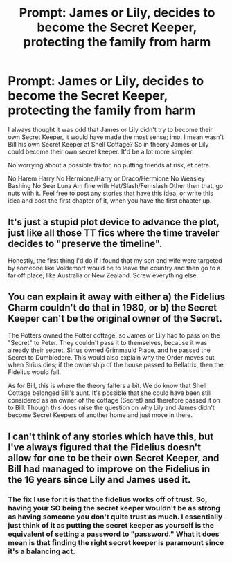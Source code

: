 #+TITLE: Prompt: James or Lily, decides to become the Secret Keeper, protecting the family from harm

* Prompt: James or Lily, decides to become the Secret Keeper, protecting the family from harm
:PROPERTIES:
:Author: SnarkyAndProud
:Score: 4
:DateUnix: 1551495994.0
:DateShort: 2019-Mar-02
:END:
I always thought it was odd that James or Lily didn't try to become their own Secret Keeper, it would have made the most sense; imo. I mean wasn't Bill his own Secret Keeper at Shell Cottage? So in theory James or Lily could become their own secret keeper. It'd be a lot more simpler.

No worrying about a possible traitor, no putting friends at risk, et cetra.

No Harem Harry No Hermione/Harry or Draco/Hermione No Weasley Bashing No Seer Luna Am fine with Het/Slash/Femslash Other then that, go nuts with it. Feel free to post any stories that have this idea, or write this idea and post the first chapter of it, when you have the first chapter up.


** It's just a stupid plot device to advance the plot, just like all those TT fics where the time traveler decides to "preserve the timeline".

Honestly, the first thing I'd do if I found that my son and wife were targeted by someone like Voldemort would be to leave the country and then go to a far off place, like Australia or New Zealand. Screw everything else.
:PROPERTIES:
:Author: avittamboy
:Score: 2
:DateUnix: 1551531440.0
:DateShort: 2019-Mar-02
:END:


** You can explain it away with either a) the Fidelius Charm couldn't do that in 1980, or b) the Secret Keeper can't be the original owner of the Secret.

The Potters owned the Potter cottage, so James or Lily had to pass on the "Secret" to Peter. They couldn't pass it to themselves, because it was already their secret. Sirius owned Grimmauld Place, and he passed the Secret to Dumbledore. This would also explain why the Order moves out when Sirius dies; if the ownership of the house passed to Bellatrix, then the Fidelius would fail.

As for Bill, this is where the theory falters a bit. We do know that Shell Cottage belonged Bill's aunt. It's possible that she could have been still considered as an owner of the cottage (Secret) and therefore passed it on to Bill. Though this does raise the question on why Lily and James didn't become Secret Keepers of another home and just move in there.
:PROPERTIES:
:Author: AutumnSouls
:Score: 4
:DateUnix: 1551499678.0
:DateShort: 2019-Mar-02
:END:


** I can't think of any stories which have this, but I've always figured that the Fidelius doesn't allow for one to be their own Secret Keeper, and Bill had managed to improve on the Fidelius in the 16 years since Lily and James used it.
:PROPERTIES:
:Author: CalculusWarrior
:Score: 2
:DateUnix: 1551499482.0
:DateShort: 2019-Mar-02
:END:

*** The fix I use for it is that the fidelius works off of trust. So, having your SO being the secret keeper wouldn't be as strong as having someone you don't quite trust as much. I essentially just think of it as putting the secret keeper as yourself is the equivalent of setting a password to "password." What it does mean is that finding the right secret keeper is paramount since it's a balancing act.
:PROPERTIES:
:Author: Lord_Anarchy
:Score: 2
:DateUnix: 1551548260.0
:DateShort: 2019-Mar-02
:END:
